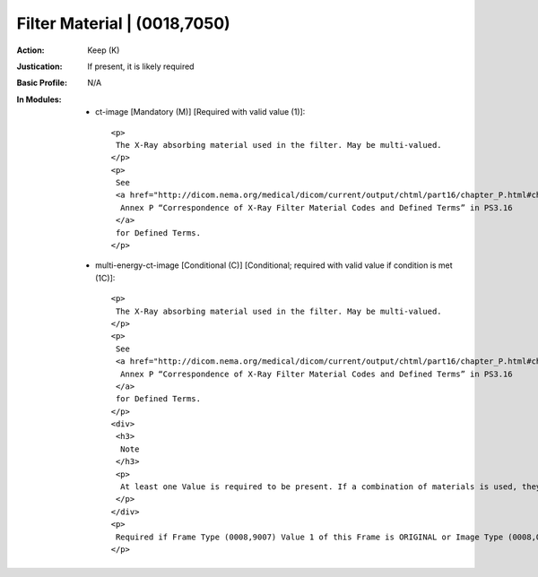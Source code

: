 -----------------------------
Filter Material | (0018,7050)
-----------------------------
:Action: Keep (K)
:Justication: If present, it is likely required
:Basic Profile: N/A
:In Modules:
   - ct-image [Mandatory (M)] [Required with valid value (1)]::

       <p>
        The X-Ray absorbing material used in the filter. May be multi-valued.
       </p>
       <p>
        See
        <a href="http://dicom.nema.org/medical/dicom/current/output/chtml/part16/chapter_P.html#chapter_P" target="_blank">
         Annex P “Correspondence of X-Ray Filter Material Codes and Defined Terms” in PS3.16
        </a>
        for Defined Terms.
       </p>

   - multi-energy-ct-image [Conditional (C)] [Conditional; required with valid value if condition is met (1C)]::

       <p>
        The X-Ray absorbing material used in the filter. May be multi-valued.
       </p>
       <p>
        See
        <a href="http://dicom.nema.org/medical/dicom/current/output/chtml/part16/chapter_P.html#chapter_P" target="_blank">
         Annex P “Correspondence of X-Ray Filter Material Codes and Defined Terms” in PS3.16
        </a>
        for Defined Terms.
       </p>
       <div>
        <h3>
         Note
        </h3>
        <p>
         At least one Value is required to be present. If a combination of materials is used, they may be listed using multiple Values, or a custom Value may be used to represent a proprietary combination of materials
        </p>
       </div>
       <p>
        Required if Frame Type (0008,9007) Value 1 of this Frame is ORIGINAL or Image Type (0008,0008) Value 1 is ORIGINAL, and the Value of Filter Type (0018,1160) is other than NONE. May be present otherwise.
       </p>
